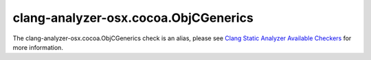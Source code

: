 .. title:: clang-tidy - clang-analyzer-osx.cocoa.ObjCGenerics
.. meta::
   :http-equiv=refresh: 5;URL=https://clang.llvm.org/docs/analyzer/checkers.html#osx-cocoa-objcgenerics

clang-analyzer-osx.cocoa.ObjCGenerics
=====================================

The clang-analyzer-osx.cocoa.ObjCGenerics check is an alias, please see
`Clang Static Analyzer Available Checkers <https://clang.llvm.org/docs/analyzer/checkers.html#osx-cocoa-objcgenerics>`_
for more information.
